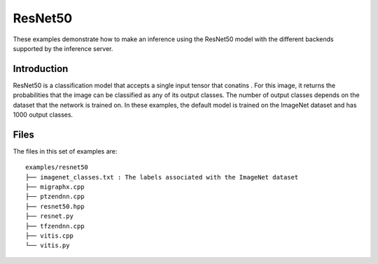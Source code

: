 ..
    Copyright 2022 Advanced Micro Devices, Inc.

    Licensed under the Apache License, Version 2.0 (the "License");
    you may not use this file except in compliance with the License.
    You may obtain a copy of the License at

        http://www.apache.org/licenses/LICENSE-2.0

    Unless required by applicable law or agreed to in writing, software
    distributed under the License is distributed on an "AS IS" BASIS,
    WITHOUT WARRANTIES OR CONDITIONS OF ANY KIND, either express or implied.
    See the License for the specific language governing permissions and
    limitations under the License.

ResNet50
--------

These examples demonstrate how to make an inference using the ResNet50 model with the different backends supported by the inference server.

Introduction
^^^^^^^^^^^^

ResNet50 is a classification model that accepts a single input tensor that conatins .
For this image, it returns the probabilities that the image can be classified as any of its output classes.
The number of output classes depends on the dataset that the network is trained on.
In these examples, the default model is trained on the ImageNet dataset and has 1000 output classes.

Files
^^^^^

The files in this set of examples are:

::

    examples/resnet50
    ├── imagenet_classes.txt : The labels associated with the ImageNet dataset
    ├── migraphx.cpp
    ├── ptzendnn.cpp
    ├── resnet50.hpp
    ├── resnet.py
    ├── tfzendnn.cpp
    ├── vitis.cpp
    └── vitis.py
